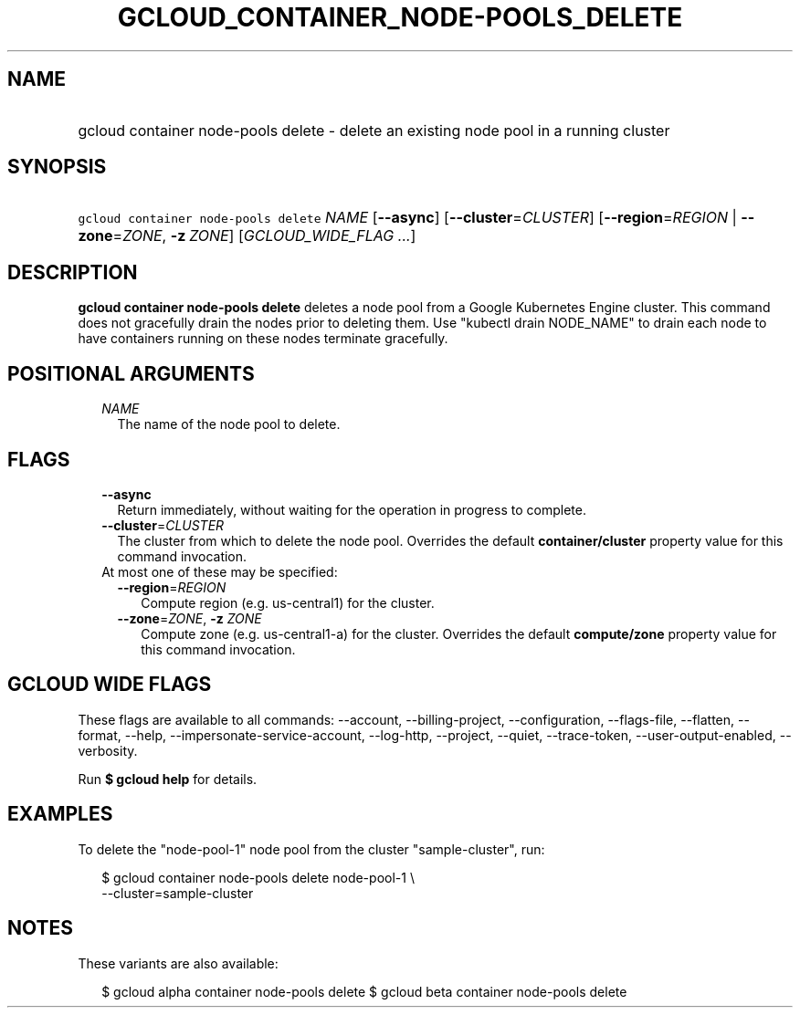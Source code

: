 
.TH "GCLOUD_CONTAINER_NODE\-POOLS_DELETE" 1



.SH "NAME"
.HP
gcloud container node\-pools delete \- delete an existing node pool in a running cluster



.SH "SYNOPSIS"
.HP
\f5gcloud container node\-pools delete\fR \fINAME\fR [\fB\-\-async\fR] [\fB\-\-cluster\fR=\fICLUSTER\fR] [\fB\-\-region\fR=\fIREGION\fR\ |\ \fB\-\-zone\fR=\fIZONE\fR,\ \fB\-z\fR\ \fIZONE\fR] [\fIGCLOUD_WIDE_FLAG\ ...\fR]



.SH "DESCRIPTION"

\fBgcloud container node\-pools delete\fR deletes a node pool from a Google
Kubernetes Engine cluster. This command does not gracefully drain the nodes
prior to deleting them. Use "kubectl drain NODE_NAME" to drain each node to have
containers running on these nodes terminate gracefully.



.SH "POSITIONAL ARGUMENTS"

.RS 2m
.TP 2m
\fINAME\fR
The name of the node pool to delete.


.RE
.sp

.SH "FLAGS"

.RS 2m
.TP 2m
\fB\-\-async\fR
Return immediately, without waiting for the operation in progress to complete.

.TP 2m
\fB\-\-cluster\fR=\fICLUSTER\fR
The cluster from which to delete the node pool. Overrides the default
\fBcontainer/cluster\fR property value for this command invocation.

.TP 2m

At most one of these may be specified:

.RS 2m
.TP 2m
\fB\-\-region\fR=\fIREGION\fR
Compute region (e.g. us\-central1) for the cluster.

.TP 2m
\fB\-\-zone\fR=\fIZONE\fR, \fB\-z\fR \fIZONE\fR
Compute zone (e.g. us\-central1\-a) for the cluster. Overrides the default
\fBcompute/zone\fR property value for this command invocation.


.RE
.RE
.sp

.SH "GCLOUD WIDE FLAGS"

These flags are available to all commands: \-\-account, \-\-billing\-project,
\-\-configuration, \-\-flags\-file, \-\-flatten, \-\-format, \-\-help,
\-\-impersonate\-service\-account, \-\-log\-http, \-\-project, \-\-quiet,
\-\-trace\-token, \-\-user\-output\-enabled, \-\-verbosity.

Run \fB$ gcloud help\fR for details.



.SH "EXAMPLES"

To delete the "node\-pool\-1" node pool from the cluster "sample\-cluster", run:

.RS 2m
$ gcloud container node\-pools delete node\-pool\-1 \e
    \-\-cluster=sample\-cluster
.RE



.SH "NOTES"

These variants are also available:

.RS 2m
$ gcloud alpha container node\-pools delete
$ gcloud beta container node\-pools delete
.RE

